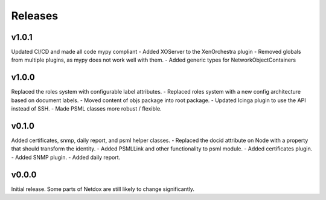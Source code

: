 .. _release-notes:

Releases
########

v1.0.1
======
Updated CI/CD and made all code mypy compliant
- Added XOServer to the XenOrchestra plugin
- Removed globals from multiple plugins, as mypy does not work well with them.
- Added generic types for NetworkObjectContainers

v1.0.0
======
Replaced the roles system with configurable label attributes.
- Replaced roles system with a new config architecture based on document labels.
- Moved content of objs package into root package.
- Updated Icinga plugin to use the API instead of SSH.
- Made PSML classes more robust / flexible.

v0.1.0
======
Added certificates, snmp, daily report, and psml helper classes.
- Replaced the docid attribute on Node with a property that should transform the identity.
- Added PSMLLink and other functionality to psml module.
- Added certificates plugin.
- Added SNMP plugin.
- Added daily report.

v0.0.0
======
Initial release. Some parts of Netdox are still likely to change significantly.